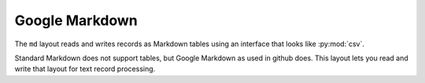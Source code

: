 Google Markdown
===============

.. py:currentmodule:: textform.layouts.md

The ``md`` layout reads and writes records  as Markdown tables using an interface
that looks like :py:mod:`csv`.

Standard Markdown does not support tables, but Google Markdown as used in github does.
This layout lets you read and write that layout for text record processing.

.. py:class:: LineReader(iterable, **config)

    An :py:obj:`iterator` that returns strings parsed with :py:func:`split_escaped`.
    It skips rows which are header layoutting.

.. py:class:: DictReader(iterable[, fieldnames=None[, **config]])

    An :py:obj:`iterator` that returns strings parsed with :py:func:`split_escaped`.
    It is a subclass of :py:class:`DictInput` and reads the :py:attr:`fieldnames`
    from the header row if they have not been supplied.

.. py:class:: LineWriter(outfile, fieldnames, **config)

    An :py:class:`textform.layouts.LineWriter` that returns strings joined with :py:func:`join_escaped`.
    It skips rows which are header layoutting.

.. py:class:: DictWriter(outfile, fieldnames, **config)

    A :py:class:`textform.layouts.DictWriter` that

    .. py:method:: writeheader()

        Writes the Markdown header and underlines.

    .. py:method:: writerow(row)

        Writes the row in Markdown table layout.

    .. py:method:: writefooter()

        NOP

.. py:function:: split_escaped(field[, sep='|'[, esc='\\']])

    Implements a state machine to split escaped strings using a separator and an escape character.

    :returns: A :py:obj:`tuple` of split strings.

.. py:function:: join_escaped(values[, sep='|'[, esc='\\']])

    Escapes the strings and joins them.

    :returns: A :py:obj:`str` containing the escaped line.
